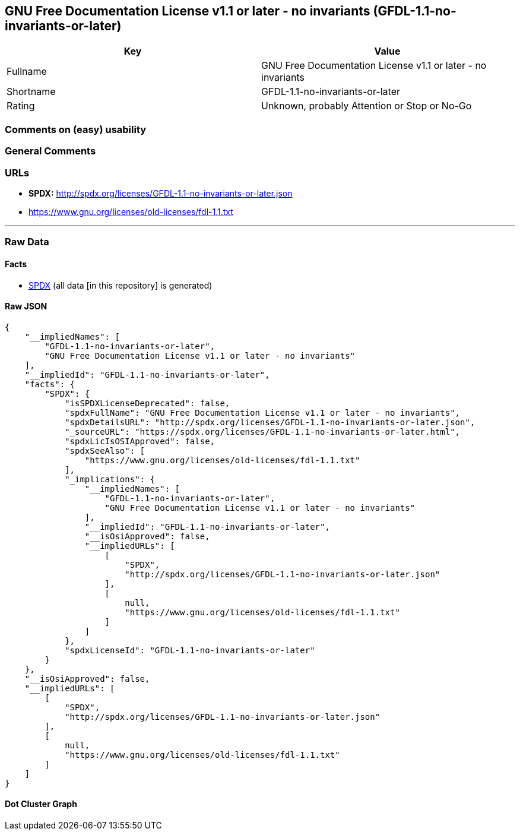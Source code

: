 == GNU Free Documentation License v1.1 or later - no invariants (GFDL-1.1-no-invariants-or-later)

[cols=",",options="header",]
|===
|Key |Value
|Fullname |GNU Free Documentation License v1.1 or later - no invariants
|Shortname |GFDL-1.1-no-invariants-or-later
|Rating |Unknown, probably Attention or Stop or No-Go
|===

=== Comments on (easy) usability

=== General Comments

=== URLs

* *SPDX:* http://spdx.org/licenses/GFDL-1.1-no-invariants-or-later.json
* https://www.gnu.org/licenses/old-licenses/fdl-1.1.txt

'''''

=== Raw Data

==== Facts

* https://spdx.org/licenses/GFDL-1.1-no-invariants-or-later.html[SPDX]
(all data [in this repository] is generated)

==== Raw JSON

....
{
    "__impliedNames": [
        "GFDL-1.1-no-invariants-or-later",
        "GNU Free Documentation License v1.1 or later - no invariants"
    ],
    "__impliedId": "GFDL-1.1-no-invariants-or-later",
    "facts": {
        "SPDX": {
            "isSPDXLicenseDeprecated": false,
            "spdxFullName": "GNU Free Documentation License v1.1 or later - no invariants",
            "spdxDetailsURL": "http://spdx.org/licenses/GFDL-1.1-no-invariants-or-later.json",
            "_sourceURL": "https://spdx.org/licenses/GFDL-1.1-no-invariants-or-later.html",
            "spdxLicIsOSIApproved": false,
            "spdxSeeAlso": [
                "https://www.gnu.org/licenses/old-licenses/fdl-1.1.txt"
            ],
            "_implications": {
                "__impliedNames": [
                    "GFDL-1.1-no-invariants-or-later",
                    "GNU Free Documentation License v1.1 or later - no invariants"
                ],
                "__impliedId": "GFDL-1.1-no-invariants-or-later",
                "__isOsiApproved": false,
                "__impliedURLs": [
                    [
                        "SPDX",
                        "http://spdx.org/licenses/GFDL-1.1-no-invariants-or-later.json"
                    ],
                    [
                        null,
                        "https://www.gnu.org/licenses/old-licenses/fdl-1.1.txt"
                    ]
                ]
            },
            "spdxLicenseId": "GFDL-1.1-no-invariants-or-later"
        }
    },
    "__isOsiApproved": false,
    "__impliedURLs": [
        [
            "SPDX",
            "http://spdx.org/licenses/GFDL-1.1-no-invariants-or-later.json"
        ],
        [
            null,
            "https://www.gnu.org/licenses/old-licenses/fdl-1.1.txt"
        ]
    ]
}
....

==== Dot Cluster Graph

../dot/GFDL-1.1-no-invariants-or-later.svg